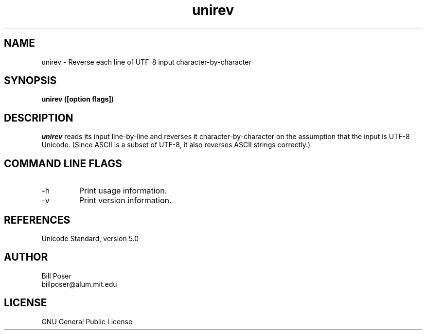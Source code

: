 .TH unirev 1 "January, 2007"
.SH NAME
unirev \- Reverse each line of UTF-8 input character-by-character
.SH SYNOPSIS
.B unirev ([option flags])
.SH DESCRIPTION
.I unirev
reads its input line-by-line and  reverses it character-by-character
on the assumption that the input is UTF-8 Unicode. (Since ASCII is a subset of UTF-8,
it also reverses ASCII strings correctly.)
.br
.SH COMMAND LINE FLAGS
.br
.IP "-h"
Print usage information.
.IP "-v"
Print version information.
.sp
.SH REFERENCES
Unicode Standard, version 5.0
.SH AUTHOR
Bill Poser
.br
billposer@alum.mit.edu
.SH LICENSE
GNU General Public License




